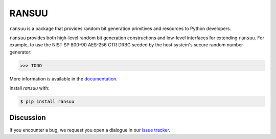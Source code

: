 RANSUU
======

.. image:: https://img.shields.io/pypi/v/ransuu.svg
    :target: https://pypi.python.org/pypi/ransuu/
    :alt: Latest Version

.. image:: https://readthedocs.org/projects/ransuu/badge/?version=latest
    :target: https://ransuu.io
    :alt: Latest Docs

.. image:: https://travis-ci.org/ransuu/ransuu.svg?branch=master
    :target: https://travis-ci.org/ransuu/ransuu

.. image:: https://codecov.io/github/ransuu/ransuu/coverage.svg?branch=master
    :target: https://codecov.io/github/ransuu/ransuu?branch=master

``ransuu`` is a package that provides random bit generation primitives and
resources to Python developers.

``ransuu`` provides both high-level random bit generation constructions and
low-level interfaces for extending ``ransuu``. For example, to use the NIST
SP 800-90 AES-256 CTR DRBG seeded by the host system's secure random number
generator:

.. code-block:: pycon

    >>> TODO

More information is available in the `documentation`_.

Install `ransuu` with:

.. code-block:: console

    $ pip install ransuu

Discussion
~~~~~~~~~~

If you encounter a bug, we request you open a dialogue in our `issue tracker`_.

.. _`documentation`: https://ransuu.io/
.. _`installation documentation`: https://ransuu.io/en/latest/installation
.. _`issue tracker`: https://github.com/ransuu/ransuu/issues
